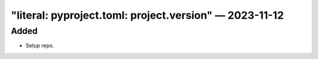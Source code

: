 
.. _changelog-"literal: pyproject.toml: project.version":

"literal: pyproject.toml: project.version" — 2023-11-12
=======================================================

Added
-----

- Setup repo.
